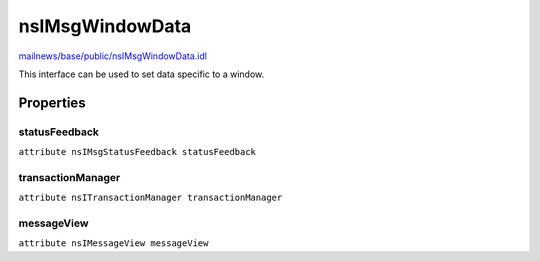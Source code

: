 ================
nsIMsgWindowData
================

`mailnews/base/public/nsIMsgWindowData.idl <https://hg.mozilla.org/comm-central/file/tip/mailnews/base/public/nsIMsgWindowData.idl>`_

This interface can be used to set data specific to a window.

Properties
==========

statusFeedback
--------------

``attribute nsIMsgStatusFeedback statusFeedback``

transactionManager
------------------

``attribute nsITransactionManager transactionManager``

messageView
-----------

``attribute nsIMessageView messageView``
